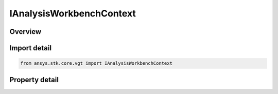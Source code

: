 IAnalysisWorkbenchContext
=========================

.. py:class:: ansys.stk.core.vgt.IAnalysisWorkbenchContext

   The interface represents a context associated with a VGT component. All VGT components are associated with a valid context. A context can represent a VGT instance or a VGT template.

.. py:currentmodule:: IAnalysisWorkbenchContext

Overview
--------

.. tab-set::

    .. tab-item:: Properties
        
        .. list-table::
            :header-rows: 0
            :widths: auto

            * - :py:attr:`~ansys.stk.core.vgt.IAnalysisWorkbenchContext.is_template`
              - Returns whether the current instance is a VGT template.


Import detail
-------------

.. code-block:: python

    from ansys.stk.core.vgt import IAnalysisWorkbenchContext


Property detail
---------------

.. py:property:: is_template
    :canonical: ansys.stk.core.vgt.IAnalysisWorkbenchContext.is_template
    :type: bool

    Returns whether the current instance is a VGT template.


